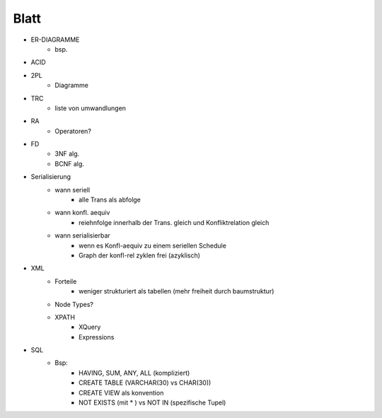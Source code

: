 Blatt
=====

* ER-DIAGRAMME
    - bsp.
* ACID 
* 2PL
    + Diagramme
* TRC
    - liste von umwandlungen
* RA 
    - Operatoren?
* FD
    - 3NF alg.
    - BCNF alg.
* Serialisierung
    - wann seriell
        + alle Trans als abfolge
    - wann konfl. aequiv
        + reiehnfolge innerhalb der Trans. gleich und Konfliktrelation gleich
    - wann serialisierbar
        + wenn es Konfl-aequiv zu einem seriellen Schedule
        + Graph der konfl-rel zyklen frei (azyklisch)
* XML
    - Forteile
        + weniger strukturiert als tabellen (mehr freiheit durch baumstruktur)
    - Node Types?
    - XPATH
        + XQuery
        + Expressions
* SQL
    - Bsp:
        - HAVING, SUM, ANY, ALL (kompliziert)
        - CREATE TABLE (VARCHAR(30) vs CHAR(30))
        - CREATE VIEW als konvention
        - NOT EXISTS (mit * ) vs NOT IN (spezifische Tupel)
